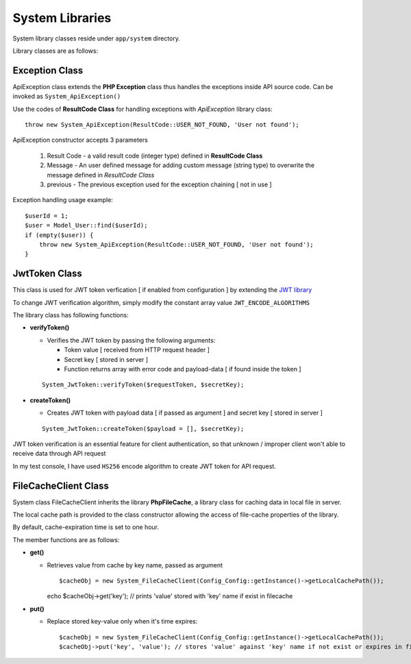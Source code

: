################
System Libraries
################

System library classes reside under ``app/system`` directory. 

Library classes are as follows:

Exception Class
===============

ApiException class extends the **PHP Exception** class thus handles the exceptions inside API source code. Can be invoked as ``System_ApiException()``

Use the codes of **ResultCode Class** for handling exceptions with *ApiException* library class:: 

    throw new System_ApiException(ResultCode::USER_NOT_FOUND, 'User not found');


ApiException constructor accepts 3 parameters

  1. Result Code - a valid result code (integer type) defined in **ResultCode Class**

  2. Message - An user defined message for adding custom message (string type) to overwrite the message defined in *ResultCode Class*

  3. previous - The previous exception used for the exception chaining [ not in use ]


Exception handling usage example::

    $userId = 1;
    $user = Model_User::find($userId);
    if (empty($user)) {
        throw new System_ApiException(ResultCode::USER_NOT_FOUND, 'User not found');
    }


JwtToken Class
===============

This class is used for JWT token verfication [ if enabled from configuration ] by extending the `JWT library <https://github.com/firebase/php-jwt>`_

To change JWT verification algorithm, simply modify the constant array value ``JWT_ENCODE_ALGORITHMS`` 

The library class has following functions:

- **verifyToken()**

  - Verifies the JWT token by passing the following arguments:

    - Token value [ received from HTTP request header ] 

    - Secret key [ stored in server ]

    - Function returns array with error code and payload-data [ if found inside the token ]
  
  :: 

        System_JwtToken::verifyToken($requestToken, $secretKey);

- **createToken()**

  - Creates JWT token with payload data [ if passed as argument ] and secret key [ stored in server ]

  ::

        System_JwtToken::createToken($payload = [], $secretKey);

JWT token verification is an essential feature for client authentication, so that unknown / improper client won't able to receive data through API request 

In my test console, I have used ``HS256`` encode algorithm to create JWT token for API request. 

FileCacheClient Class
=====================

System class FileCacheClient inherits the library **PhpFileCache**, a library class for caching data in local file in server.

The local cache path is provided to the class constructor allowing the access of file-cache properties of the library.

By default, cache-expiration time is set to one hour.

The member functions are as follows:

- **get()**

  - Retrieves value from cache by key name, passed as argument ::

    $cacheObj = new System_FileCacheClient(Config_Config::getInstance()->getLocalCachePath());
    echo $cacheObj->get('key'); // prints 'value' stored with 'key' name if exist in filecache

- **put()**

  - Replace stored key-value only when it's time expires::

    $cacheObj = new System_FileCacheClient(Config_Config::getInstance()->getLocalCachePath());
    $cacheObj->put('key', 'value'); // stores 'value' against 'key' name if not exist or expires in filecache



